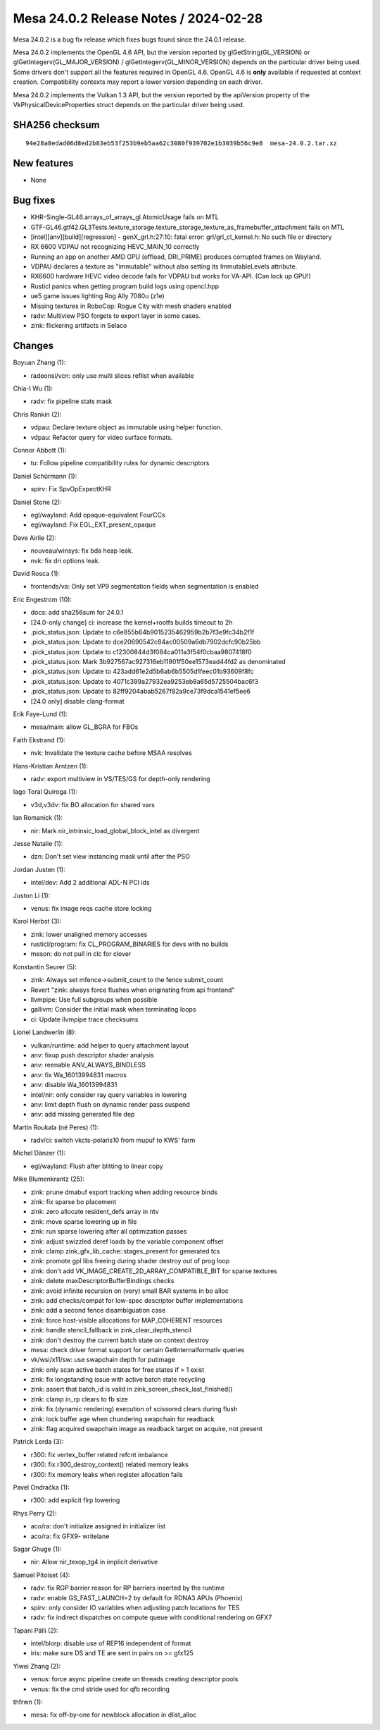 Mesa 24.0.2 Release Notes / 2024-02-28
======================================

Mesa 24.0.2 is a bug fix release which fixes bugs found since the 24.0.1 release.

Mesa 24.0.2 implements the OpenGL 4.6 API, but the version reported by
glGetString(GL_VERSION) or glGetIntegerv(GL_MAJOR_VERSION) /
glGetIntegerv(GL_MINOR_VERSION) depends on the particular driver being used.
Some drivers don't support all the features required in OpenGL 4.6. OpenGL
4.6 is **only** available if requested at context creation.
Compatibility contexts may report a lower version depending on each driver.

Mesa 24.0.2 implements the Vulkan 1.3 API, but the version reported by
the apiVersion property of the VkPhysicalDeviceProperties struct
depends on the particular driver being used.

SHA256 checksum
---------------

::

    94e28a8edad06d8ed2b83eb53f253b9eb5aa62c3080f939702e1b3039b56c9e8  mesa-24.0.2.tar.xz


New features
------------

- None


Bug fixes
---------

- KHR-Single-GL46.arrays_of_arrays_gl.AtomicUsage fails on MTL
- GTF-GL46.gtf42.GL3Tests.texture_storage.texture_storage_texture_as_framebuffer_attachment fails on MTL
- [intel][anv][build][regression] - genX_grl.h:27:10: fatal error: grl/grl_cl_kernel.h: No such file or directory
- RX 6600 VDPAU not recognizing HEVC_MAIN_10 correctly
- Running an app on another AMD GPU (offload, DRI_PRIME) produces corrupted frames on Wayland.
- VDPAU declares a texture as "immutable" without also setting its ImmutableLevels attribute.
- RX6600 hardware HEVC video decode fails for VDPAU but works for VA-API. (Can lock up GPU!)
- Rusticl panics when getting program build logs using opencl.hpp
- ue5 game issues lighting Rog Ally 7080u (z1e)
- Missing textures in RoboCop: Rogue City with mesh shaders enabled
- radv: Multiview PSO forgets to export layer in some cases.
- zink: flickering artifacts in Selaco


Changes
-------

Boyuan Zhang (1):

- radeonsi/vcn: only use multi slices reflist when available

Chia-I Wu (1):

- radv: fix pipeline stats mask

Chris Rankin (2):

- vdpau: Declare texture object as immutable using helper function.
- vdpau: Refactor query for video surface formats.

Connor Abbott (1):

- tu: Follow pipeline compatibility rules for dynamic descriptors

Daniel Schürmann (1):

- spirv: Fix SpvOpExpectKHR

Daniel Stone (2):

- egl/wayland: Add opaque-equivalent FourCCs
- egl/wayland: Fix EGL_EXT_present_opaque

Dave Airlie (2):

- nouveau/winsys: fix bda heap leak.
- nvk: fix dri options leak.

David Rosca (1):

- frontends/va: Only set VP9 segmentation fields when segmentation is enabled

Eric Engestrom (10):

- docs: add sha256sum for 24.0.1
- [24.0-only change] ci: increase the kernel+rootfs builds timeout to 2h
- .pick_status.json: Update to c6e855b64b9015235462959b2b7f3e9fc34b2f1f
- .pick_status.json: Update to dce20690542c84ac00509a6db7902dcfc90b25bb
- .pick_status.json: Update to c12300844d3f084ca011a3f54f0cbaa9807418f0
- .pick_status.json: Mark 3b927567ac927316eb11901f50ee1573ead44fd2 as denominated
- .pick_status.json: Update to 423add61e2d5b6ab6b5505d1feec01b93609f8fc
- .pick_status.json: Update to 4071c399a27932ea9253eb8a65d5725504bac6f3
- .pick_status.json: Update to 82ff9204abab5267f82a9ce73f9dca1541ef5ee6
- [24.0 only] disable clang-format

Erik Faye-Lund (1):

- mesa/main: allow GL_BGRA for FBOs

Faith Ekstrand (1):

- nvk: Invalidate the texture cache before MSAA resolves

Hans-Kristian Arntzen (1):

- radv: export multiview in VS/TES/GS for depth-only rendering

Iago Toral Quiroga (1):

- v3d,v3dv: fix BO allocation for shared vars

Ian Romanick (1):

- nir: Mark nir_intrinsic_load_global_block_intel as divergent

Jesse Natalie (1):

- dzn: Don't set view instancing mask until after the PSO

Jordan Justen (1):

- intel/dev: Add 2 additional ADL-N PCI ids

Juston Li (1):

- venus: fix image reqs cache store locking

Karol Herbst (3):

- zink: lower unaligned memory accesses
- rusticl/program: fix CL_PROGRAM_BINARIES for devs with no builds
- meson: do not pull in clc for clover

Konstantin Seurer (5):

- zink: Always set mfence->submit_count to the fence submit_count
- Revert "zink: always force flushes when originating from api frontend"
- llvmpipe: Use full subgroups when possible
- gallivm: Consider the initial mask when terminating loops
- ci: Update llvmpipe trace checksums

Lionel Landwerlin (8):

- vulkan/runtime: add helper to query attachment layout
- anv: fixup push descriptor shader analysis
- anv: reenable ANV_ALWAYS_BINDLESS
- anv: fix Wa_16013994831 macros
- anv: disable Wa_16013994831
- intel/nir: only consider ray query variables in lowering
- anv: limit depth flush on dynamic render pass suspend
- anv: add missing generated file dep

Martin Roukala (né Peres) (1):

- radv/ci: switch vkcts-polaris10 from mupuf to KWS' farm

Michel Dänzer (1):

- egl/wayland: Flush after blitting to linear copy

Mike Blumenkrantz (25):

- zink: prune dmabuf export tracking when adding resource binds
- zink: fix sparse bo placement
- zink: zero allocate resident_defs array in ntv
- zink: move sparse lowering up in file
- zink: run sparse lowering after all optimization passes
- zink: adjust swizzled deref loads by the variable component offset
- zink: clamp zink_gfx_lib_cache::stages_present for generated tcs
- zink: promote gpl libs freeing during shader destroy out of prog loop
- zink: don't add VK_IMAGE_CREATE_2D_ARRAY_COMPATIBLE_BIT for sparse textures
- zink: delete maxDescriptorBufferBindings checks
- zink: avoid infinite recursion on (very) small BAR systems in bo alloc
- zink: add checks/compat for low-spec descriptor buffer implementations
- zink: add a second fence disambiguation case
- zink: force host-visible allocations for MAP_COHERENT resources
- zink: handle stencil_fallback in zink_clear_depth_stencil
- zink: don't destroy the current batch state on context destroy
- mesa: check driver format support for certain GetInternalformativ queries
- vk/wsi/x11/sw: use swapchain depth for putimage
- zink: only scan active batch states for free states if > 1 exist
- zink: fix longstanding issue with active batch state recycling
- zink: assert that batch_id is valid in zink_screen_check_last_finished()
- zink: clamp in_rp clears to fb size
- zink: fix (dynamic rendering) execution of scissored clears during flush
- zink: lock buffer age when chundering swapchain for readback
- zink: flag acquired swapchain image as readback target on acquire, not present

Patrick Lerda (3):

- r300: fix vertex_buffer related refcnt imbalance
- r300: fix r300_destroy_context() related memory leaks
- r300: fix memory leaks when register allocation fails

Pavel Ondračka (1):

- r300: add explicit flrp lowering

Rhys Perry (2):

- aco/ra: don't initialize assigned in initializer list
- aco/ra: fix GFX9- writelane

Sagar Ghuge (1):

- nir: Allow nir_texop_tg4 in implicit derivative

Samuel Pitoiset (4):

- radv: fix RGP barrier reason for RP barriers inserted by the runtime
- radv: enable GS_FAST_LAUNCH=2 by default for RDNA3 APUs (Phoenix)
- spirv: only consider IO variables when adjusting patch locations for TES
- radv: fix indirect dispatches on compute queue with conditional rendering on GFX7

Tapani Pälli (2):

- intel/blorp: disable use of REP16 independent of format
- iris: make sure DS and TE are sent in pairs on >= gfx125

Yiwei Zhang (2):

- venus: force async pipeline create on threads creating descriptor pools
- venus: fix the cmd stride used for qfb recording

thfrwn (1):

- mesa: fix off-by-one for newblock allocation in dlist_alloc
